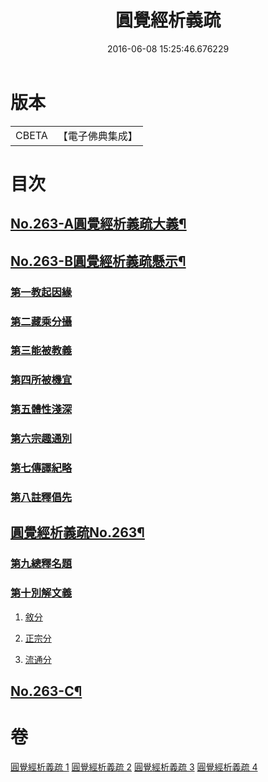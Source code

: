 #+TITLE: 圓覺經析義疏 
#+DATE: 2016-06-08 15:25:46.676229

* 版本
 |     CBETA|【電子佛典集成】|

* 目次
** [[file:KR6i0574_001.txt::001-0694a1][No.263-A圓覺經析義疏大義¶]]
** [[file:KR6i0574_001.txt::001-0697c1][No.263-B圓覺經析義疏懸示¶]]
*** [[file:KR6i0574_001.txt::001-0697c11][第一教起因緣]]
*** [[file:KR6i0574_001.txt::001-0699b12][第二藏乘分攝]]
*** [[file:KR6i0574_001.txt::001-0700c24][第三能被教義]]
*** [[file:KR6i0574_001.txt::001-0701c17][第四所被機宜]]
*** [[file:KR6i0574_001.txt::001-0702b15][第五體性淺深]]
*** [[file:KR6i0574_001.txt::001-0703b18][第六宗趣通別]]
*** [[file:KR6i0574_001.txt::001-0704b1][第七傳譯紀略]]
*** [[file:KR6i0574_001.txt::001-0704b13][第八註釋倡先]]
** [[file:KR6i0574_001.txt::001-0705b1][圓覺經析義疏No.263¶]]
*** [[file:KR6i0574_001.txt::001-0705b4][第九總釋名題]]
*** [[file:KR6i0574_001.txt::001-0706c23][第十別解文義]]
**** [[file:KR6i0574_001.txt::001-0707a2][敘分]]
**** [[file:KR6i0574_002.txt::002-0714b17][正宗分]]
**** [[file:KR6i0574_004.txt::004-0766a15][流通分]]
** [[file:KR6i0574_004.txt::004-0770a9][No.263-C¶]]

* 卷
[[file:KR6i0574_001.txt][圓覺經析義疏 1]]
[[file:KR6i0574_002.txt][圓覺經析義疏 2]]
[[file:KR6i0574_003.txt][圓覺經析義疏 3]]
[[file:KR6i0574_004.txt][圓覺經析義疏 4]]

